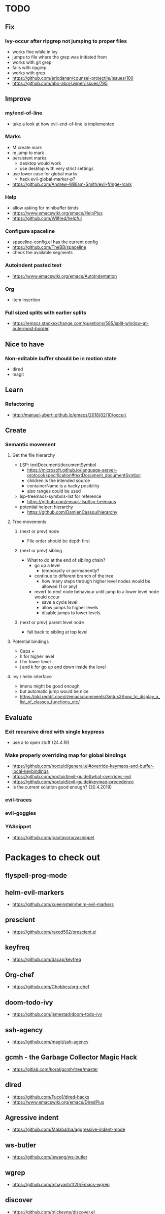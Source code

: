 * TODO
** Fix
*** Ivy-occur after ripgrep not jumping to proper files
    * works fine while in ivy
    * jumps to file where the grep was initiated from
    * works with git grep
    * fails with ripgrep
    * works with grep
    * https://github.com/ericdanan/counsel-projectile/issues/100
    * https://github.com/abo-abo/swiper/issues/795
** Improve
*** my/end-of-line
    * take a look at how evil-end-of-line is implemented
*** Marks
    * M create mark
    * m jump to mark
    * persistent marks
      - desktop would work
      - use desktop with very strict settings
    * use lower case for global marks
      - hack evil-global-marker-p?
    * https://github.com/Andrew-William-Smith/evil-fringe-mark
*** Help
    * allow asking for minibuffer binds
    * https://www.emacswiki.org/emacs/HelpPlus
    * https://github.com/Wilfred/helpful
*** Configure spaceline
  * spaceline-config.el has the current config
  * https://github.com/TheBB/spaceline
  * check the available segments
*** Autoindent pasted text
    * https://www.emacswiki.org/emacs/AutoIndentation
*** Org
    * item insertion
*** Full sized splits with earlier splits
  * https://emacs.stackexchange.com/questions/585/split-window-at-outermost-border
** Nice to have
*** Non-editable buffer should be in motion state
    * dired
    * magit
** Learn
*** Refactoring
   * http://manuel-uberti.github.io/emacs/2018/02/10/occur/
** Create
*** Semantic movement
**** Get the file hierarchy
    * LSP: textDocument/documentSymbol
      - https://microsoft.github.io/language-server-protocol/specification#textDocument_documentSymbol
      - children is the intended source
      - containerName is a hacky posibility
      - also ranges could be used
    * lsp-treemacs-symbols-list for reference
      - https://github.com/emacs-lsp/lsp-treemacs
    * potential helper: hierarchy
      - https://github.com/DamienCassou/hierarchy
****  Tree movements
***** (next or prev) node
    * File order should be depth first
***** (next or prev) sibling
  * What to do at the end of sibling chain?
    - go up a level
      * temporarily or permanently?
    - continue to different branch of the tree
      * how many steps through higher level nodes would be allowed (1 or any)
    - revert to next node behaviour until jump to a lower level node would occur
      * save a cycle level
      * allow jumps to higher levels
      * disable jumps to lower levels
***** (next or prev) parent level node
  * fall back to sibling at top level
**** Potential bindings
    * Caps +
    * h for higher level
    * l for lower level
    * j and k for go up and down inside the level
**** Ivy / helm interface
    * imenu might be good enough
    * but automatic jump would be nice
    * https://old.reddit.com/r/emacs/comments/3mtus3/how_to_display_a_list_of_classes_functions_etc/
** Evaluate
*** Exit recursive dired with single keypress
    * use a to open stuff (24.4.19)
*** Make properly overriding map for global bindings
  * https://github.com/noctuid/general.el#override-keymaps-and-buffer-local-keybindings
  * https://github.com/noctuid/evil-guide#what-overrides-evil
  * https://github.com/noctuid/evil-guide#keymap-precedence
  * Is the current solution good enough? (20.4.2019)
*** evil-traces
*** evil-goggles
*** YASnippet
   * https://github.com/joaotavora/yasnippet
* Packages to check out
** flyspell-prog-mode
** helm-evil-markers
  * https://github.com/xueeinstein/helm-evil-markers
** prescient
  * https://github.com/raxod502/prescient.el
** keyfreq
  * https://github.com/dacap/keyfreq
** Org-chef
  * https://github.com/Chobbes/org-chef
** doom-todo-ivy
  * https://github.com/jsmestad/doom-todo-ivy
** ssh-agency
  * https://github.com/magit/ssh-agency
** gcmh  - the Garbage Collector Magic Hack
  * https://gitlab.com/koral/gcmh/tree/master
** dired
  * https://github.com/Fuco1/dired-hacks
  * https://www.emacswiki.org/emacs/DiredPlus
** Agressive indent
  * https://github.com/Malabarba/aggressive-indent-mode
** ws-butler
  * https://github.com/lewang/ws-butler
** wgrep
  * https://github.com/mhayashi1120/Emacs-wgrep
** discover
  * https://github.com/mickeynp/discover.el
** benchmark-init
  * https://github.com/dholm/benchmark-init-el
** targets
  * https://github.com/noctuid/targets.el
* Resources
** Check
  * http://pages.sachachua.com/.emacs.d/Sacha.html#orgdda953f
  * https://ileriseviye.wordpress.com/2019/05/09/how-to-preview-fixed-width-mono-spaced-fonts-in-an-editable-emacs-buffer/
** Redefine keys
  * https://old.reddit.com/r/emacs/comments/c0k5qa/defying_your_keyboard_with_elisp/
** Global
  * https://github.com/noctuid/evil-guide
  * http://ergoemacs.org/emacs/emacs_hyper_super_keys.html
  * https://idiocy.org/emacs-fonts-and-fontsets.html
** emacs-lsp
  * https://emacs-lsp.github.io/lsp-mode/lsp-mode.html
** Indendation
  * evil uses different indendation based on lines and regions (evil-indent)
    * indent-according-to-mode for lines
    * indent-region for others
  * https://www.emacswiki.org/emacs/IndentingC
** Tabbing
  * https://www.emacswiki.org/emacs/TabStopList
  * https://stackoverflow.com/questions/4006005/how-can-i-set-emacs-tab-settings-by-file-type
  * https://www.emacswiki.org/emacs/BackspaceWhitespaceToTabStop
  * https://www.emacswiki.org/emacs/IndentationBasics
  * https://www.gnu.org/software/emacs/manual/html_node/emacs/Indentation.html#Indentation
  * https://emacs.stackexchange.com/questions/27869/how-to-make-evil-mode-tab-key-indent-not-re-indent-based-on-context
** Ivy
  * http://oremacs.com/swiper/
  * https://github.com/abo-abo/swiper
  * https://oremacs.com/2015/04/16/ivy-mode/
  * https://writequit.org/denver-emacs/presentations/2017-04-11-ivy.html
  * https://www.reddit.com/r/emacs/comments/52lnad/from_helm_to_ivy_a_user_perspective/
** Helm
  * https://emacs-helm.github.io/helm/
  * https://github.com/emacs-helm/helm-descbinds
  * https://tuhdo.github.io/helm-intro.html
** Org
  * http://orgmode.org/worg/
  * http://doc.norang.ca/org-mode.html
  * http://ehneilsen.net/notebook/orgExamples/org-examples.html
  * http://thagomizer.com/blog/2017/03/16/five-useful-org-mode-features.html
  * https://github.com/Somelauw/evil-org-mode
  * https://www.reddit.com/r/orgmode/comments/6mfvb1/syncing_org_files_to_android_orgzly_with_tasker/
  * https://www.reddit.com/r/orgmode/comments/6t7ufq/what_are_the_best_packages_plugins_for_org_mode/
** Writing
  * https://github.com/tmalsburg/guess-language.el
* Debugging
  * toggle-debug-on-quit
  * interaction-log-mode
* Setup
** Hunspell
  * install hunspell (choco, homebrew etc.)
    - mingw64: pacman -S  mingw-w64-x86_64-hunspell-en mingw-w64-x86_64-hunspell
    - choco version seemed broken (did not list available dictionaries) (27.5.19)
  * download dictionaries
    - https://github.com/wooorm/dictionaries copy and rename
    - https://extensions.libreoffice.org/extensions search, unzip and copy
    - https://wiki.documentfoundation.org/Language_support_of_LibreOffice
  * set DICPATH
  * set LANG
  * copy dictionaries to DICPATH
  * name them LANG.dic and LANG.aff
  * hunspell -D to verify available dictionaries
  * Dictionary 'default' might be required
